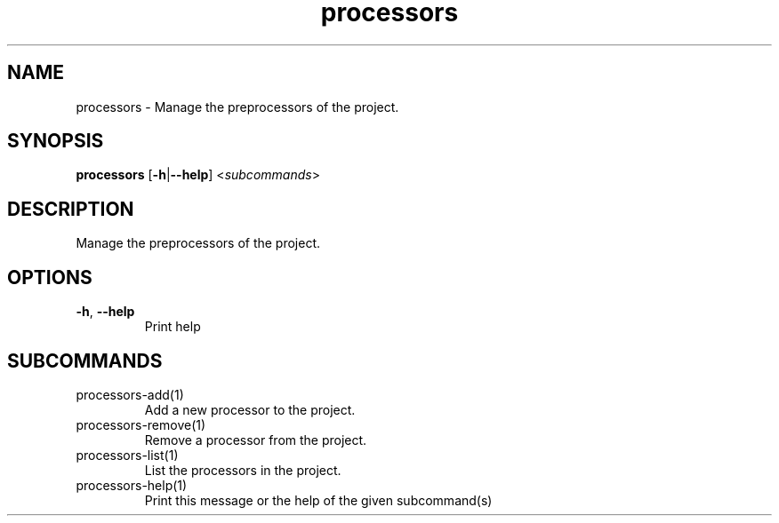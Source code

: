 .ie \n(.g .ds Aq \(aq
.el .ds Aq '
.TH processors 1  "processors " 
.SH NAME
processors \- Manage the preprocessors of the project.
.SH SYNOPSIS
\fBprocessors\fR [\fB\-h\fR|\fB\-\-help\fR] <\fIsubcommands\fR>
.SH DESCRIPTION
Manage the preprocessors of the project.
.SH OPTIONS
.TP
\fB\-h\fR, \fB\-\-help\fR
Print help
.SH SUBCOMMANDS
.TP
processors\-add(1)
Add a new processor to the project.
.TP
processors\-remove(1)
Remove a processor from the project.
.TP
processors\-list(1)
List the processors in the project.
.TP
processors\-help(1)
Print this message or the help of the given subcommand(s)
